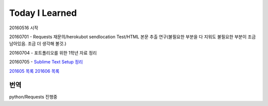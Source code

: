 Today I Learned
================

20160516 시작

20160701 - Requests 재문의/herokubot sendlocation Test/HTML 본문 추출 연구(불필요한 부분을 다 지워도 불필요한 부분이 조금 남아있음. 조금 더 생각해 볼것.)

20160704 - 포트폴리오를 위한 1학년 자료 정리

20160705 - `Sublime Text Setup 정리 <SublimeText.rst>`_

`201605 목록 <TOC/201605.rst>`_
`201606 목록 <TOC/201606.rst>`_

번역
----
python/Requests 진행중